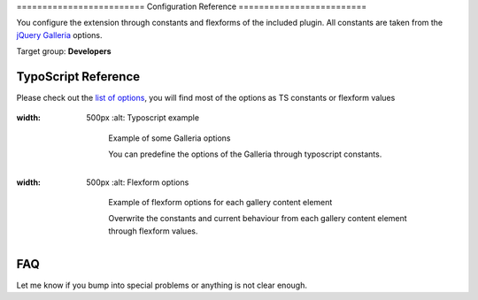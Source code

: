 ﻿﻿=========================
Configuration Reference
=========================

You configure the extension through constants and flexforms of the included plugin. All constants are taken from the `jQuery Galleria`_ options.

Target group: **Developers**

.. _jQuery Galleria: http://galleria.io/docs/options/#list-of-options

TypoScript Reference
=====================

Please check out the `list of options`_, you will find most of the options as TS constants or flexform values

.. _list of options: http://galleria.io/docs/options/#list-of-options

.. figure:: Images/Typoscript_Example.png
:width: 500px
		:alt: Typoscript example

			Example of some Galleria options

			You can predefine the options of the Galleria through typoscript constants.

.. figure:: Images/Flexform_Example.png
:width: 500px
		:alt: Flexform options

			Example of flexform options for each gallery content element

			Overwrite the constants and current behaviour from each gallery content element through flexform values.

FAQ
====

Let me know if you bump into special problems or anything is not clear enough.